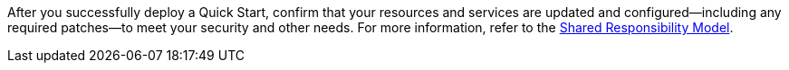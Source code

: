 //DO NOT REMOVE THIS SECTION. For questions contact @ameighta

After you successfully deploy a Quick Start, confirm that your resources and services are updated and configured—including any required patches—to meet your security and other needs. For more information, refer to the https://aws.amazon.com/compliance/shared-responsibility-model/[Shared Responsibility Model^].